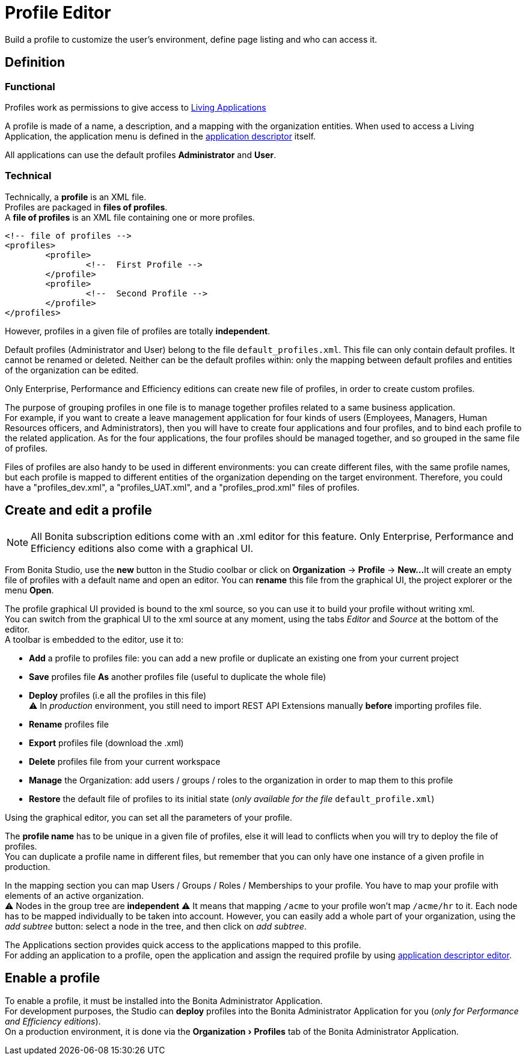 = Profile Editor
:page-aliases: ROOT:profileCreation.adoc, ROOT:profile-creation.adoc
:experimental: // activate the 'menu' macro
:description: Build a profile to customize the user's environment, define page listing and who can access it.

{description}

== Definition

=== Functional

Profiles work as permissions to give access to xref:ROOT:applications.adoc[Living Applications]

A profile is made of a name, a description, and a mapping with the organization entities.
When used to access a Living Application, the application menu is defined in the xref:ROOT:applicationCreation.adoc[application descriptor] itself.

All applications can use the default profiles *Administrator* and *User*.

=== Technical

Technically, a *profile* is an XML file. +
Profiles are packaged in *files of profiles*. +
A *file of profiles* is an XML file containing one or more profiles.

[source,xml]
----
<!-- file of profiles -->
<profiles>
	<profile>
		<!--  First Profile -->
	</profile>
	<profile>
		<!--  Second Profile -->
	</profile>
</profiles>
----

However, profiles in a given file of profiles are totally *independent*.

Default profiles (Administrator and User) belong to the file `default_profiles.xml`.
This file can only contain default profiles. It cannot be renamed or deleted.
Neither can be the default profiles within: only the mapping between default profiles and entities of the organization can be edited.

Only Enterprise, Performance and Efficiency editions can create new file of profiles, in order to create custom profiles.

The purpose of grouping profiles in one file is to manage together profiles related to a same business application. +
For example, if you want to create a leave management application for four kinds of users (Employees, Managers, Human Resources officers, and Administrators), then you will have to create four applications and four profiles, and to bind each profile to the related application. As for the four applications, the four profiles should be managed together, and so grouped in the same file of profiles.

Files of profiles are also handy to be used in different environments: you can create different files, with the same profile names, but each profile is mapped to different entities of the organization depending on the target environment.
Therefore, you could have a "profiles_dev.xml", a "profiles_UAT.xml", and a "profiles_prod.xml" files of profiles.

== Create and edit a profile

[NOTE]
====

All Bonita subscription editions come with an .xml editor for this feature. Only Enterprise, Performance and Efficiency editions also come with a graphical UI.
====

From Bonita Studio, use the *new* button in the Studio coolbar or click on *Organization* \-> *Profile* \-> *New...*
It will create an empty file of profiles with a default name and open an editor. You can *rename* this file from the graphical UI, the project explorer or the menu *Open*.

The profile graphical UI provided is bound to the xml source, so you can use it to build your profile without writing xml. +
You can switch from the graphical UI to the xml source at any moment, using the tabs _Editor_ and _Source_ at the bottom of the editor. +
A toolbar is embedded to the editor, use it to:

* *Add* a profile to profiles file: you can add a new profile or duplicate an existing one from your current project
* *Save* profiles file *As* another profiles file (useful to duplicate the whole file)
* *Deploy* profiles (i.e all the profiles in this file) +
⚠  In _production_ environment, you still need to import REST API Extensions manually *before* importing profiles file.
* *Rename* profiles file
* *Export* profiles file (download the .xml)
* *Delete* profiles file from your current workspace
* *Manage* the Organization: add users / groups / roles to the organization in order to map them to this profile
* *Restore* the default file of profiles to its initial state (_only available for the file_ `default_profile.xml`)

Using the graphical editor, you can set all the parameters of your profile.

The *profile name* has to be unique in a given file of profiles, else it will lead to conflicts when you will try to deploy the file of profiles. +
You can duplicate a profile name in different files, but remember that you can only have one instance of a given profile in production.

In the mapping section you can map Users / Groups / Roles / Memberships to your profile. You have to map your profile with elements of an active organization. +
⚠  Nodes in the group tree are *independent* ⚠  It means that mapping `/acme` to your profile won't map `/acme/hr` to it. Each node has to be mapped individually to be taken into account. However, you can easily add a whole part of your organization, using the _add subtree_ button:  select a node in the tree, and then click on _add subtree_.

The Applications section provides quick access to the applications mapped to this profile. +
For adding an application to a profile, open the application and assign the required profile by using xref:ROOT:applicationCreation.adoc[application descriptor editor].

== Enable a profile

To enable a profile, it must be installed into the Bonita Administrator Application. +
For development purposes, the Studio can *deploy* profiles into the Bonita Administrator Application for you (_only for Performance and Efficiency editions_). +
On a production environment, it is done via the menu:Organization[Profiles] tab of the Bonita Administrator Application.
